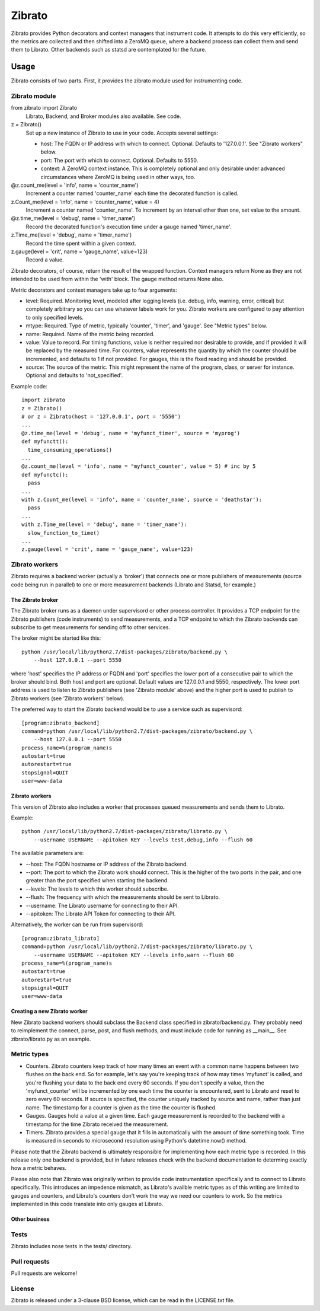 Zibrato
==========

Zibrato provides Python decorators and context managers that instrument code.
It attempts to do this very efficiently, so the metrics are collected and
then shifted into a ZeroMQ queue, where a backend process can collect them
and send them to Librato. Other backends such as statsd are contemplated for
the future.

Usage
-----

Zibrato consists of two parts. First, it provides the zibrato module used for
instrumenting code.

Zibrato module
______________

from zibrato import Zibrato
    Librato, Backend, and Broker modules also available. See code.

z = Zibrato()
    Set up a new instance of Zibrato to use in your code. Accepts several
    settings:

    * host: The FQDN or IP address with which to connect. Optional.
      Defaults to '127.0.0.1'. See "Zibrato workers" below.
    * port: The port with which to connect. Optional. Defaults to 5550.
    * context: A ZeroMQ context instance. This is completely optional and
      only desirable under advanced circumstances where ZeroMQ is being
      used in other ways, too.

@z.count_me(level = 'info', name = 'counter_name')
    Increment a counter named 'counter_name' each time the decorated function
    is called.

z.Count_me(level = 'info', name = 'counter_name', value = 4)
    Increment a counter named 'counter_name'. To increment by an interval other
    than one, set value to the amount.

@z.time_me(level = 'debug', name = 'timer_name')
    Record the decorated function's execution time under a gauge named
    'timer_name'.

z.Time_me(level = 'debug', name = 'timer_name')
    Record the time spent within a given context.
  
z.gauge(level = 'crit', name = 'gauge_name', value=123)
    Record a value.

Zibrato decorators, of course, return the result of the wrapped function.
Context managers return None as they are not intended to be used from within
the 'with' block. The gauge method returns None also.

Metric decorators and context managers take up to four arguments:

* level: Required. Monitoring level, modeled after logging levels (i.e.
  debug, info, warning, error, critical) but completely arbitrary so you
  can use whatever labels work for you. Zibrato workers are configured to
  pay attention to only specified levels.
* mtype: Required. Type of metric, typically 'counter', 'timer', and
  'gauge'. See "Metric types" below.
* name: Required. Name of the metric being recorded.
* value: Value to record. For timing functions, value is neither required
  nor desirable to provide, and if provided it will be replaced by the
  measured time. For counters, value represents the quantity by which the
  counter should be incremented, and defaults to 1 if not provided. For
  gauges, this is the fixed reading and should be provided.
* source: The source of the metric. This might represent the name of the
  program, class, or server for instance. Optional and defaults to
  'not_specified'.

Example code::

    import zibrato
    z = Zibrato()
    # or z = Zibrato(host = '127.0.0.1', port = '5550')
    ...
    @z.time_me(level = 'debug', name = 'myfunct_timer', source = 'myprog')
    def myfunctt():
      time_consuming_operations()
    ...
    @z.count_me(level = 'info', name = "myfunct_counter', value = 5) # inc by 5
    def myfunctc():
      pass
    ...
    with z.Count_me(level = 'info', name = 'counter_name', source = 'deathstar'):
      pass
    ...
    with z.Time_me(level = 'debug', name = 'timer_name'):
      slow_function_to_time()
    ...
    z.gauge(level = 'crit', name = 'gauge_name', value=123)

Zibrato workers
_______________

Zibrato requires a backend worker (actually a 'broker') that connects one or
more publishers of measurements (source code being run in parallel) to one or
more measurement backends (Librato and Statsd, for example.)

The Zibrato broker
++++++++++++++++++

The Zibrato broker runs as a daemon under supervisord or other process
controller. It provides a TCP endpoint for the Zibrato publishers (code
instruments) to send measurements, and a TCP endpoint to which the Zibrato
backends can subscribe to get measurements for sending off to other services.

The broker might be started like this::

    python /usr/local/lib/python2.7/dist-packages/zibrato/backend.py \
        --host 127.0.0.1 --port 5550

where 'host' specifies the IP address or FQDN and 'port' specifies the lower
port of a consecutive pair to which the broker should bind. Both host and port
are optional. Default values are 127.0.0.1 and 5550, respectively. The lower
port address is used to listen to Zibrato publishers (see 'Zibrato module'
above) and the higher port is used to publish to Zibrato workers (see 'Zibrato
workers' below).

The preferred way to start the Zibrato backend would be to use a service such
as supervisord::

    [program:zibrato_backend]
    command=python /usr/local/lib/python2.7/dist-packages/zibrato/backend.py \
        --host 127.0.0.1 --port 5550
    process_name=%(program_name)s
    autostart=true
    autorestart=true
    stopsignal=QUIT
    user=www-data

Zibrato workers
+++++++++++++++

This version of Zibrato also includes a worker that processes queued
measurements and sends them to Librato.

Example::

    python /usr/local/lib/python2.7/dist-packages/zibrato/librato.py \
        --username USERNAME --apitoken KEY --levels test,debug,info --flush 60

The available parameters are:

* --host: The FQDN hostname or IP address of the Zibrato backend.
* --port: The port to which the Zibrato work should connect. This is the
  higher of the two ports in the pair, and one greater than the port
  specified when starting the backend.
* --levels: The levels to which this worker should subscribe.
* --flush: The frequency with which the measurements should be sent to
  Librato.
* --username: The Librato username for connecting to their API.
* --apitoken: The Librato API Token for connecting to their API.

Alternatively, the worker can be run from supervisord::

    [program:zibrato_librato]
    command=python /usr/local/lib/python2.7/dist-packages/zibrato/librato.py \
        --username USERNAME --apitoken KEY --levels info,warn --flush 60
    process_name=%(program_name)s
    autostart=true
    autorestart=true
    stopsignal=QUIT
    user=www-data

Creating a new Zibrato worker
+++++++++++++++++++++++++++++

New Zibrato backend workers should subclass the Backend class specified in 
zibrato/backend.py. They probably need to reimplement the connect, parse,
post, and flush methods, and must include code for running as __main__. See
zibrato/librato.py as an example.

Metric types
____________

* Counters. Zibrato counters keep track of how many times an event with
  a common name happens between two flushes on the back end. So for
  example, let's say you're keeping track of how may times 'myfunct' is
  called, and you're flushing your data to the back end every 60 seconds.
  If you don't specify a value, then the 'myfunct_counter' will be
  incremented by one each time the counter is encountered, sent to Librato
  and reset to zero every 60 seconds. If source is specified, the counter
  uniquely tracked by source and name, rather than just name. The
  timestamp for a counter is given as the time the counter is flushed.
* Gauges. Gauges hold a value at a given time. Each gauge measurement
  is recorded to the backend with a timestamp for the time Zibrato
  received the measurement.
* Timers. Zibrato provides a special gauge that it fills in automatically
  with the amount of time something took. Time is measured in seconds to
  microsecond resolution using Python's datetime.now() method.

Please note that the Zibrato backend is ultimately responsible for
implementing how each metric type is recorded. In this release only one
backend is provided, but in future releases check with the backend
documentation to determing exactly how a metric behaves.

Please also note that Zibrato was originally written to provide code
instrumentation specifically and to connect to Librato specifically. This
introduces an impedence mismatch, as Librato's availble metric types as of
this writing are limited to gauges and counters, and Librato's counters
don't work the way we need our counters to work. So the metrics implemented
in this code translate into only gauges at Librato.

Other business
++++++++++++++

Tests
_____

Zibrato includes nose tests in the tests/ directory.

Pull requests
_____________

Pull requests are welcome!

License
_______

Zibrato is released under a 3-clause BSD license, which can be read in the
LICENSE.txt file.
